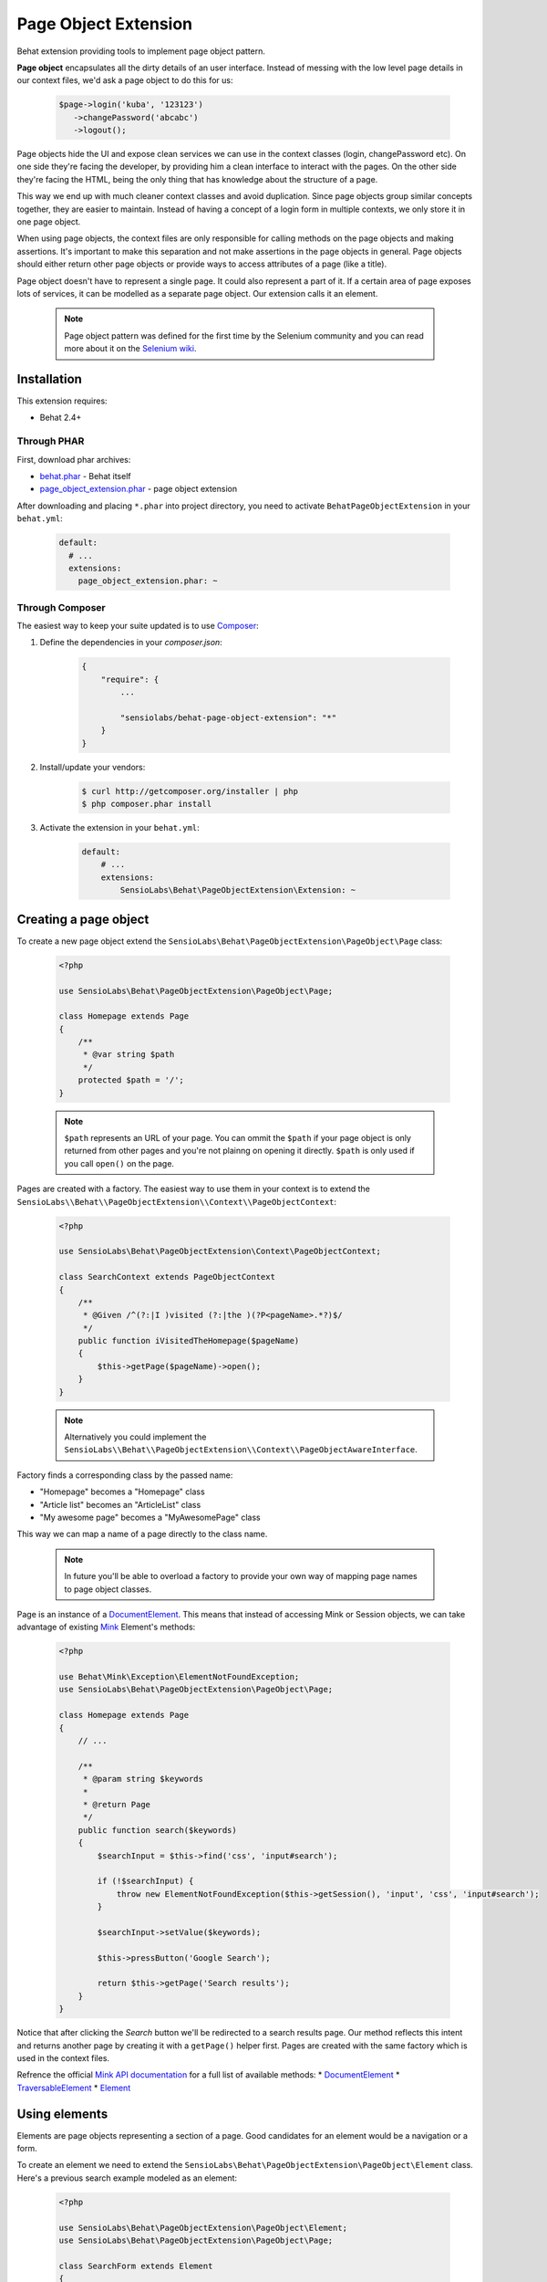 Page Object Extension
=====================

Behat extension providing tools to implement page object pattern.

**Page object** encapsulates all the dirty details of an user interface.
Instead of messing with the low level page details in our context files, we'd
ask a page object to do this for us:

    .. code-block:: php

        $page->login('kuba', '123123')
           ->changePassword('abcabc')
           ->logout();

Page objects hide the UI and expose clean services we can use in the context
classes (login, changePassword etc). On one side they're facing the developer,
by providing him a clean interface to interact with the pages. On the other side
they're facing the HTML, being the only thing that has knowledge about the
structure of a page.

This way we end up with much cleaner context classes and avoid duplication.
Since page objects group similar concepts together, they are easier to maintain.
Instead of having a concept of a login form in multiple contexts, we only store
it in one page object.

When using page objects, the context files are only responsible for calling
methods on the page objects and making assertions. It's important to make this
separation and not make assertions in the page objects in general. Page objects
should either return other page objects or provide ways to access attributes of
a page (like a title).

Page object doesn't have to represent a single page. It could also represent a
part of it. If a certain area of page exposes lots of services, it can be
modelled as a separate page object. Our extension calls it an element.

    .. note::

        Page object pattern was defined for the first time by the Selenium
        community and you can read more about it on the
        `Selenium wiki <https://code.google.com/p/selenium/wiki/PageObjects>`_.

Installation
------------

This extension requires:

* Behat 2.4+

Through PHAR
~~~~~~~~~~~~

First, download phar archives:

* `behat.phar <http://behat.org/downloads/behat.phar>`_ - Behat itself
* `page_object_extension.phar <http://behat.org/downloads/page_object_extension.phar>`_
  - page object extension

After downloading and placing ``*.phar`` into project directory, you need to
activate ``BehatPageObjectExtension`` in your ``behat.yml``:

    .. code-block:: yaml

        default:
          # ...
          extensions:
            page_object_extension.phar: ~


Through Composer
~~~~~~~~~~~~~~~~

The easiest way to keep your suite updated is to use
`Composer <http://getcomposer.org>`_:

1. Define the dependencies in your `composer.json`:

    .. code-block:: js

        {
            "require": {
                ...

                "sensiolabs/behat-page-object-extension": "*"
            }
        }

2. Install/update your vendors:

    .. code-block:: bash

        $ curl http://getcomposer.org/installer | php
        $ php composer.phar install

3. Activate the extension in your ``behat.yml``:

    .. code-block:: yaml

        default:
            # ...
            extensions:
                SensioLabs\Behat\PageObjectExtension\Extension: ~

Creating a page object
----------------------

To create a new page object extend the
``SensioLabs\Behat\PageObjectExtension\PageObject\Page`` class:

    .. code-block:: php

        <?php

        use SensioLabs\Behat\PageObjectExtension\PageObject\Page;

        class Homepage extends Page
        {
            /**
             * @var string $path
             */
            protected $path = '/';
        }

    .. note::

        ``$path`` represents an URL of your page. You can ommit the ``$path``
        if your page object is only returned from other pages and you're not
        plainng on opening it directly. ``$path`` is only used if you call
        ``open()`` on the page.

Pages are created with a factory. The easiest way to use them in your context
is to extend the
``SensioLabs\\Behat\\PageObjectExtension\\Context\\PageObjectContext``:

    .. code-block:: php

        <?php

        use SensioLabs\Behat\PageObjectExtension\Context\PageObjectContext;

        class SearchContext extends PageObjectContext
        {
            /**
             * @Given /^(?:|I )visited (?:|the )(?P<pageName>.*?)$/
             */
            public function iVisitedTheHomepage($pageName)
            {
                $this->getPage($pageName)->open();
            }
        }

    .. note::

        Alternatively you could implement the
        ``SensioLabs\\Behat\\PageObjectExtension\\Context\\PageObjectAwareInterface``.

Factory finds a corresponding class by the passed name:

* "Homepage" becomes a "Homepage" class
* "Article list" becomes an "ArticleList" class
* "My awesome page" becomes a "MyAwesomePage" class

This way we can map a name of a page directly to the class name.

    .. note::

        In future you'll be able to overload a factory to provide your own way
        of mapping page names to page object classes.

Page is an instance of a
`DocumentElement <http://mink.behat.org/api/behat/mink/element/documentelement.html>`_.
This means that instead of accessing Mink or Session objects, we can take
advantage of existing `Mink <http://mink.behat.org/>`_ Element's methods:

    .. code-block:: php

        <?php

        use Behat\Mink\Exception\ElementNotFoundException;
        use SensioLabs\Behat\PageObjectExtension\PageObject\Page;

        class Homepage extends Page
        {
            // ...

            /**
             * @param string $keywords
             *
             * @return Page
             */
            public function search($keywords)
            {
                $searchInput = $this->find('css', 'input#search');

                if (!$searchInput) {
                    throw new ElementNotFoundException($this->getSession(), 'input', 'css', 'input#search');
                }

                $searchInput->setValue($keywords);

                $this->pressButton('Google Search');

                return $this->getPage('Search results');
            }
        }

Notice that after clicking the *Search* button we'll be redirected to a search results
page. Our method reflects this intent and returns another page by creating it with
a ``getPage()`` helper first. Pages are created with the same factory which is used in
the context files.

Refrence the official `Mink API documentation <http://mink.behat.org/api/>`_ for
a full list of available methods:
* `DocumentElement <http://mink.behat.org/api/behat/mink/element/documentelement.html>`_
* `TraversableElement <http://mink.behat.org/api/behat/mink/element/traversableelement.html>`_
* `Element <http://mink.behat.org/api/behat/mink/element/element.html>`_

Using elements
--------------

Elements are page objects representing a section of a page. Good candidates for
an element would be a navigation or a form.

To create an element we need to extend the
``SensioLabs\Behat\PageObjectExtension\PageObject\Element`` class. Here's a
previous search example modeled as an element:


    .. code-block:: php

        <?php

        use SensioLabs\Behat\PageObjectExtension\PageObject\Element;
        use SensioLabs\Behat\PageObjectExtension\PageObject\Page;

        class SearchForm extends Element
        {
            /**
             * @var array $selector
             */
            protected $selector = array('css' => '.content form#search');

            /**
             * @param string $keywords
             *
             * @return Page
             */
            public function search($keywords)
            {
                $this->fillField('q', $keywords);
                $this->pressButton('Google Search');

                return $this->getPage('Search results');
            }
        }

Definining the ``$selector`` property is optional. When defined, it will limit
all the operations on the page to the area withing the selector.
Any selector supported by Mink can be used here.

Elements are only accessible from pages:

    .. code-block:: php

        <?php

        use SensioLabs\Behat\PageObjectExtension\PageObject\Page;

        class Homepage extends Page
        {
            // ...

            /**
             * @param string $keywords
             *
             * @return Page
             */
            public function search($keywords)
            {
                return $this->getElement('Search form')->search($keywords);
            }
        }

Element is an instance of a
`NodeElement <http://mink.behat.org/api/behat/mink/element/nodeelement.html>`_,
so similarly to pages, we can take advantage of existing `Mink <http://mink.behat.org/>`_
Element's methods. Main difference is we have more methods relating to the single
``NodeElement``. Refrence the official `Mink API documentation <http://mink.behat.org/api/>`_ for
a full list of available methods:
* `NodeElement <http://mink.behat.org/api/behat/mink/element/nodeelement.html>`_
* `TraversableElement <http://mink.behat.org/api/behat/mink/element/traversableelement.html>`_
* `Element <http://mink.behat.org/api/behat/mink/element/element.html>`_

Configuration options
---------------------

